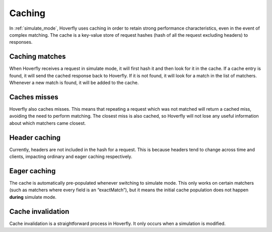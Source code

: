 .. _caching:

Caching
-------

In :ref:`simulate_mode`, Hoverfly uses caching in order to retain strong performance characteristics, even in the
event of complex matching. The cache is a key-value store of request hashes (hash of all the request excluding headers) to responses.

Caching matches
~~~~~~~~~~~~~~~

When Hoverfly receives a request in simulate mode, it will first hash it and then look for it in the cache. If a cache entry
is found, it will send the cached response back to Hoverfly. If it is not found, it will look for a match in the list of
matchers. Whenever a new match is found, it will be added to the cache.

Caches misses
~~~~~~~~~~~~~

Hoverfly also caches misses. This means that repeating a request which was not matched will return a cached miss, avoiding
the need to perform matching. The closest miss is also cached, so Hoverfly will not lose any useful information about which
matchers came closest.

Header caching
~~~~~~~~~~~~~~

Currently, headers are not included in the hash for a request. This is because headers tend to change across time and clients,
impacting ordinary and eager caching respectively.

Eager caching
~~~~~~~~~~~~~

The cache is automatically pre-populated whenever switching to simulate mode. This only works on certain matchers (such as matchers
where every field is an “exactMatch”), but it means the initial cache population does not happen **during** simulate mode.

Cache invalidation
~~~~~~~~~~~~~~~~~~

Cache invalidation is a straightforward process in Hoverfly. It only occurs when a simulation is modified.